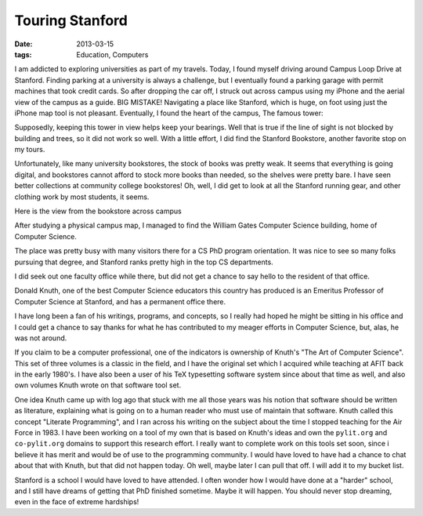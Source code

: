 ################
Touring Stanford
################

:date: 2013-03-15
:tags: Education, Computers 

I am addicted to exploring universities as part of my travels. Today, I found
myself driving around Campus Loop Drive at Stanford. Finding parking at a
university is always a challenge, but I eventually found a parking garage with
permit machines that took credit cards. So after dropping the car off, I struck
out across campus using my iPhone and the aerial view of the campus as a guide.
BIG MISTAKE! Navigating a place like Stanford, which is huge, on foot using
just the iPhone map tool is not pleasant. Eventually, I found the heart of the
campus, The famous tower:

..  image:: stanford6.jpg
    :alt: Stanford campus image
    :align: center
    :width: 500

Supposedly, keeping this tower in view helps keep your bearings. Well that is
true if the line of sight is not blocked by building and trees, so it did not
work so well. With a little effort, I did find the Stanford Bookstore, another
favorite stop on my tours.

..  image:: stanford1.jpg
    :align: center
    :width: 500


Unfortunately, like many university bookstores, the stock of books was pretty
weak. It seems that everything is going digital, and bookstores cannot afford
to stock more books than needed, so the shelves were pretty bare. I have seen
better collections at community college bookstores! Oh, well, I did get to look
at all the Stanford running gear, and other clothing work by most students, it seems.

Here is the view from the bookstore across campus

..  image:: stanford2.jpg
    :alt: Stanford bookstore
    :align: center
    :width: 500

After studying a physical campus map, I managed to find the William Gates Computer
Science building, home of Computer Science. 

..  image:: stanford3.jpg
    :alt: Stanford: WIlliam Gates Building
    :align: center
    :width: 500

The place was pretty busy with many visitors there for a CS PhD program
orientation. It was nice to see so many folks pursuing that degree, and
Stanford ranks pretty high in the top CS departments.

I did seek out one faculty office while there, but did not get a chance to say
hello to the resident of that office.

..  image:: stanford4.jpg
    :alt: DOnald Knuth
    :align: center
    :width: 500

Donald Knuth, one of the best Computer Science educators this country has
produced is an Emeritus Professor of Computer Science at Stanford, and has a
permanent office there. 

..  image:: stanford5.jpg
    :alt: Knuth's office
    :align: center
    :width: 500
    
I have long been a fan of his writings, programs, and concepts, so I really had
hoped he might be sitting in his office and I could get a chance to say thanks
for what he has contributed to my meager efforts in Computer Science, but,
alas, he was not around.

If you claim to be a computer professional, one of the indicators is ownership
of Knuth's "The Art of Computer Science". This set of three volumes is a
classic in the field, and I have the original set which I acquired while
teaching at AFIT back in the early 1980's. I have also been a user of his TeX
typesetting software system since about that time as well, and also own volumes
Knuth wrote on that software tool set.

One idea Knuth came up with log ago that stuck with me all those years was his
notion that software should be written as literature, explaining what is going
on to a human reader who must use of maintain that software. Knuth called this
concept "Literate Programming", and I ran across his writing on the subject
about the time I stopped teaching for the Air Force in 1983. I have been
working on a tool of my own that is based on Knuth's ideas and own the
``pylit.org`` and ``co-pylit.org`` domains to support this research effort. I
really want to complete work on this tools set soon, since i believe it has
merit and would be of use to the programming community. I would have loved to
have had a chance to chat about that with Knuth, but that did not happen today.
Oh well, maybe later I can pull that off. I will add it to my bucket list.

Stanford is a school I would have loved to have attended. I often wonder how I
would have done at a "harder" school, and I still have dreams of getting that
PhD finished sometime. Maybe it will happen. You should never stop dreaming,
even in the face of extreme hardships! 
